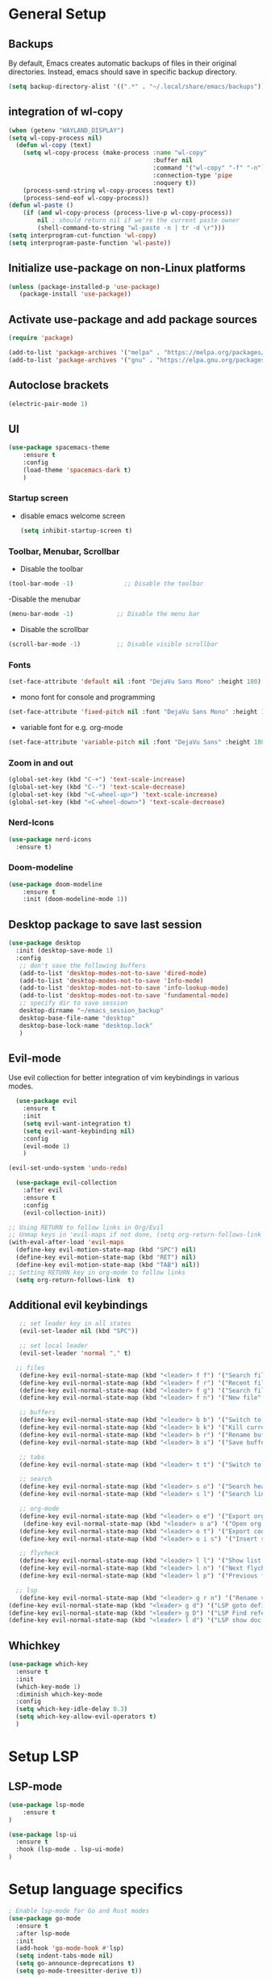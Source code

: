 * General Setup
** Backups
By default, Emacs creates automatic backups of files in their original directories. Instead, emacs should save in specific backup directory.
#+begin_src emacs-lisp :tangle ~/.config/emacs/config.el
(setq backup-directory-alist '((".*" . "~/.local/share/emacs/backups")))
#+end_src
** integration of wl-copy
#+begin_src emacs-lisp :tangle ~/.config/emacs/config.el
(when (getenv "WAYLAND_DISPLAY")
(setq wl-copy-process nil)
  (defun wl-copy (text)
    (setq wl-copy-process (make-process :name "wl-copy"
                                        :buffer nil
                                        :command '("wl-copy" "-f" "-n")
                                        :connection-type 'pipe
                                        :noquery t))
    (process-send-string wl-copy-process text)
    (process-send-eof wl-copy-process))
(defun wl-paste ()
    (if (and wl-copy-process (process-live-p wl-copy-process))
        nil ; should return nil if we're the current paste owner
        (shell-command-to-string "wl-paste -n | tr -d \r")))
(setq interprogram-cut-function 'wl-copy)
(setq interprogram-paste-function 'wl-paste))
#+end_src

** Initialize use-package on non-Linux platforms

#+begin_src emacs-lisp :tangle ~/.config/emacs/config.el
  (unless (package-installed-p 'use-package)
     (package-install 'use-package))
#+end_src
** Activate use-package and add package sources

#+begin_src emacs-lisp :tangle ~/.config/emacs/config.el
  (require 'package)

  (add-to-list 'package-archives '("melpa" . "https://melpa.org/packages/") t)
  (add-to-list 'package-archives '("gnu" . "https://elpa.gnu.org/packages/") t)
#+end_src
** Autoclose brackets
#+begin_src emacs-lisp :tangle ~/.config/emacs/config.el
  (electric-pair-mode 1)
#+end_src

** UI
#+begin_src emacs-lisp :tangle ~/.config/emacs/config.el
  (use-package spacemacs-theme
      :ensure t
      :config
      (load-theme 'spacemacs-dark t)
      )
#+end_src
*** Startup screen
- disable emacs welcome screen
  #+begin_src emacs-lisp :tangle ~/.config/emacs/config.el
    (setq inhibit-startup-screen t)
  #+end_src

*** Toolbar, Menubar, Scrollbar
- Disable the toolbar
#+begin_src emacs-lisp :tangle ~/.config/emacs/config.el
  (tool-bar-mode -1)	          ;; Disable the toolbar
#+end_src

-Disable the menubar
#+begin_src emacs-lisp :tangle ~/.config/emacs/config.el
  (menu-bar-mode -1)            ;; Disable the menu bar
#+end_src

- Disable the scrollbar
#+begin_src emacs-lisp :tangle ~/.config/emacs/config.el
  (scroll-bar-mode -1)          ;; Disable visible scrollbar
#+end_src

*** Fonts
 #+begin_src emacs-lisp :tangle ~/.config/emacs/config.el
   (set-face-attribute 'default nil :font "DejaVu Sans Mono" :height 180)
#+end_src
 
- mono font for console and programming
#+begin_src emacs-lisp :tangle ~/.config/emacs/config.el
  (set-face-attribute 'fixed-pitch nil :font "DejaVu Sans Mono" :height 180)
#+end_src

- variable font for e.g. org-mode
#+begin_src emacs-lisp :tangle ~/.config/emacs/config.el
  (set-face-attribute 'variable-pitch nil :font "DejaVu Sans" :height 180)
#+end_src

*** Zoom in and out
#+begin_src emacs-lisp :tangle ~/.config/emacs/config.el
(global-set-key (kbd "C-+") 'text-scale-increase)
(global-set-key (kbd "C--") 'text-scale-decrease)
(global-set-key (kbd "<C-wheel-up>") 'text-scale-increase)
(global-set-key (kbd "<C-wheel-down>") 'text-scale-decrease)
#+end_src

*** Nerd-Icons
#+begin_src emacs-lisp :tangle ~/.config/emacs/config.el
(use-package nerd-icons
  :ensure t)
#+end_src
*** Doom-modeline
#+BEGIN_SRC emacs-lisp 
(use-package doom-modeline
	:ensure t
	:init (doom-modeline-mode 1))
#+END_SRC
** Desktop package to save last session
#+begin_src emacs-lisp :tangle ~/.config/emacs/config.el
(use-package desktop
  :init (desktop-save-mode 1)
  :config
   ;; don't save the following buffers
   (add-to-list 'desktop-modes-not-to-save 'dired-mode)
   (add-to-list 'desktop-modes-not-to-save 'Info-mode)
   (add-to-list 'desktop-modes-not-to-save 'info-lookup-mode)
   (add-to-list 'desktop-modes-not-to-save 'fundamental-mode)
   ;; specify dir to save session
   desktop-dirname "~/emacs_session_backup"
   desktop-base-file-name "desktop"
   desktop-base-lock-name "desktop.lock"
   )
#+end_src

** Evil-mode
Use evil collection for better integration of vim keybindings in various modes.

#+begin_src emacs-lisp :tangle ~/.config/emacs/config.el
    (use-package evil
      :ensure t
      :init
      (setq evil-want-integration t)
      (setq evil-want-keybinding nil)
      :config
      (evil-mode 1)
      )

  (evil-set-undo-system 'undo-redo)

    (use-package evil-collection
      :after evil
      :ensure t
      :config
      (evil-collection-init))

  ;; Using RETURN to follow links in Org/Evil 
  ;; Unmap keys in 'evil-maps if not done, (setq org-return-follows-link t) will not work
  (with-eval-after-load 'evil-maps
    (define-key evil-motion-state-map (kbd "SPC") nil)
    (define-key evil-motion-state-map (kbd "RET") nil)
    (define-key evil-motion-state-map (kbd "TAB") nil))
  ;; Setting RETURN key in org-mode to follow links
    (setq org-return-follows-link  t)
#+end_src

** Additional evil keybindings
#+begin_src emacs-lisp :tangle ~/.config/emacs/config.el
   ;; set leader key in all states
   (evil-set-leader nil (kbd "SPC"))

   ;; set local leader
   (evil-set-leader 'normal "," t)

  ;; files
   (define-key evil-normal-state-map (kbd "<leader> f f") '("Search files" . consult-find))
   (define-key evil-normal-state-map (kbd "<leader> f r") '("Recent files" . consult-recent-file))
   (define-key evil-normal-state-map (kbd "<leader> f g") '("Search files (grep)" . consult-grep))
   (define-key evil-normal-state-map (kbd "<leader> f n") '("New file" . evil-buffer-new))

   ;; buffers
   (define-key evil-normal-state-map (kbd "<leader> b b") '("Switch to buffer" . consult-buffer))
   (define-key evil-normal-state-map (kbd "<leader> b k") '("Kill current buffer" . kill-current-buffer))
   (define-key evil-normal-state-map (kbd "<leader> b r") '("Rename buffer" . rename-buffer))
   (define-key evil-normal-state-map (kbd "<leader> b s") '("Save buffer" . basic-save-buffer))

   ;; tabs
   (define-key evil-normal-state-map (kbd "<leader> t t") '("Switch to tab" . tab-switch))

   ;; search
   (define-key evil-normal-state-map (kbd "<leader> s o") '("Search heading" - consult-outline))
   (define-key evil-normal-state-map (kbd "<leader> s l") '("Search line" . consult-line))

   ;; org-mode
   (define-key evil-normal-state-map (kbd "<leader> o e") '("Export org file" . org-export-dispatch))
    (define-key evil-normal-state-map (kbd "<leader> o a") '("Open org agenda" . org-agenda))
   (define-key evil-normal-state-map (kbd "<leader> o t") '("Export code blocks" . org-babel-tangle))
   (define-key evil-normal-state-map (kbd "<leader> o i s") '("Insert scheduled date" . org-schedule))

   ;; flycheck
   (define-key evil-normal-state-map (kbd "<leader> l l") '("Show list of flycheck errors" . flymake-show-buffer-diagnostics))
   (define-key evil-normal-state-map (kbd "<leader> l n") '("Next flycheck error" . flycheck-next-error))
   (define-key evil-normal-state-map (kbd "<leader> l p") '("Previous flycheck error" . flycheck-previous-error))

  ;; lsp
   (define-key evil-normal-state-map (kbd "<leader> g r n") '("Rename variable or function" . lsp-rename))
(define-key evil-normal-state-map (kbd "<leader> g d") '("LSP goto definition" . lsp-find-declaration))
(define-key evil-normal-state-map (kbd "<leader> g D") '("LSP Find references" . lsp-find-references))
(define-key evil-normal-state-map (kbd "<leader> l d") '("LSP show doc in popup" . lsp-ui-doc-glance))

#+end_src
** Whichkey
#+begin_src emacs-lisp :tangle ~/.config/emacs/config.el
  (use-package which-key
    :ensure t
    :init
    (which-key-mode 1)
    :diminish which-key-mode
    :config
    (setq which-key-idle-delay 0.3)
    (setq which-key-allow-evil-operators t)
    )
#+end_src

* Setup LSP
** LSP-mode
#+BEGIN_SRC emacs-lisp :tangle ~/.config/emacs/config.el
(use-package lsp-mode
	:ensure t
)

(use-package lsp-ui
  :ensure t
  :hook (lsp-mode . lsp-ui-mode)
)
#+END_SRC
* Setup language specifics
#+BEGIN_SRC emacs-lisp :tangle ~/.config/emacs/config.el
; Enable lsp-mode for Go and Rust modes
(use-package go-mode
  :ensure t
  :after lsp-mode
  :init
  (add-hook 'go-mode-hook #'lsp)
  (setq indent-tabs-mode nil)
  (setq go-announce-deprecations t)
  (setq go-mode-treesitter-derive t))

(add-hook 'go-mode-hook 'yas-minor-mode)

(use-package rust-mode
  :ensure t
  :after lsp-mode
  :init
  (add-hook 'rust-mode-hook #'lsp)
  (setq indent-tabs-mode nil)
  (setq rust-mode-treesitter-derive t))

(add-hook 'rust-mode-hook
          (lambda () (setq indent-tabs-mode nil)))
(add-hook 'rust-mode-hook 'yas-minor-mode)
(setq rust-format-on-save t)

#+END_SRC
* Snippets
#+BEGIN_SRC emacs-lisp :tangle  ~/.config/emacs/config.el
      (use-package yasnippet
        :ensure t
        :hook ((lsp-mode . yas-minor-mode)))
    (use-package yasnippet-snippets
      :ensure t)
    (yas-global-mode 1)
      (add-hook 'elisp-mode-hook 'yas-minor-mode)
      (add-hook 'org-mode-hook 'yas-minor-mode)
      (add-hook 'org-mode-hook 'org-superstar-mode)

#+END_SRC
* Company
#+BEGIN_SRC emacs-lisp :tangle ~/.config/emacs/config.el
        ; Enable company-mode with language server support
        (use-package company
          :ensure t
          :custom
          (company-minimum-prefix-length 2)
        )
        (add-hook 'after-init-hook 'global-company-mode)
    (add-to-list 'company-backends '(company-capf company-yasnippet :with company-dabbrev-code))
#+END_SRC
* Minibuffer
** Enhanced preview and search capabilites
- filtering of results is possible. Use consult-narrow-help from within the buffer
#+begin_src emacs-lisp :tangle ~/.config/emacs/config.el
(use-package consult
  :ensure t
  :config
  (recentf-mode 1)
)
#+end_src
** Additional information for commands
#+begin_src emacs-lisp :tangle ~/.config/emacs/config.el
(use-package marginalia
  :ensure t
  :config
  (marginalia-mode 1)
  )
#+end_src

** Vertical layout of the minibuffer
#+begin_src emacs-lisp :tangle ~/.config/emacs/config.el
(use-package vertico
  :ensure t
  :config
  (setq vertico-cycle t)
  (setq vertico-resize nil)
  (vertico-mode 1)
  )
#+end_src

** Pattern matching algorithm for minibuffer
#+begin_src emacs-lisp :tangle ~/.config/emacs/config.el
(use-package orderless
  :ensure t
  :config
  (setq completion-styles '(orderless basic))
  )
#+end_src

* Org mode
** Helper functions
Set options for every Orgfile. Like
- automatic indentation
- set variable font size for better readable text
- automatically perform line wrap
#+begin_src emacs-lisp :tangle ~/.config/emacs/config.el
    (defun my/org-mode-setup()
      ;; active automatic indentation
      (org-indent-mode)
      ;; proportially resize font
      (variable-pitch-mode 1)
      ;; automatically perform line wrap
      (visual-line-mode 1)
      )
  (defun my/org-font-setup()
    ;; Replace list hyphen with dot
    (font-lock-add-keywords 'org-mode
                            '(("^ *\\([-]\\) "
                               (0 (prog1 () (compose-region (match-beginning 1) (match-end 1) "•"))))))

    ;;Set faces for heading levels.
    (dolist (face '((org-level-1 . 1.2)
                    (org-level-2 . 1.1)
                    (org-level-3 . 1.05)
                    (org-level-4 . 1.0)
                    (org-level-5 . 1.1)
                    (org-level-6 . 1.1)
                    (org-level-7 . 1.1)
                    (org-level-8 . 1.1)))
      (set-face-attribute (car face) nil :font "DejaVu Sans" :weight 'regular :height (cdr face)))
  ;; Ensure that anything that should be fixed-pitch in Org files appears that way
  (set-face-attribute 'org-block nil :foreground nil :inherit 'fixed-pitch)
  (set-face-attribute 'org-code nil :inherit '(shadow fixed-pitch))
  (set-face-attribute 'org-table nil :inherit '(shadow fixed-pitch))
  (set-face-attribute 'org-verbatim nil :inherit '(shadow fixed-pitch))
  (set-face-attribute 'org-special-keyword nil :inherit '(font-lock-comment-face fixed-pitch))
  (set-face-attribute 'org-meta-line nil :inherit '(font-lock-comment-face fixed-pitch))
  (set-face-attribute 'org-checkbox nil :inherit 'fixed-pitch)
  )
#+end_src

** Activate org mode
#+begin_src emacs-lisp :tangle ~/.config/emacs/config.el
(use-package org
  :hook (org-mode . my/org-mode-setup)
  :config
  ;; replace "..." at the end of collapsed headlines
  (setq org-ellipsis " ▾"
	;; remove special characters used for bold, kursiv etc.
	org-hide-emphasis-markers t)

  (setq org-agenda-start-with-log-mode t)
  (setq org-log-done 'time)
  (setq org-log-into-drawer t)
  ;; RETURN will follow links in org-mode files
  (setq org-return-follows-link  t)  
  ;; (setq org-agenda-files
  ;; 	'("/mnt/nvme2/orgmode/")
  ;; 	)
  (my/org-font-setup)
  :bind (;;copy link anker to clipboard, insert with C-c C-l
	 ("C-c l" . org-stored-links)
	 )
  )
#+end_src

** Improve org mode bullets and headers
#+begin_src emacs-lisp :tangle ~/.config/emacs/config.el
(use-package org-superstar
  :ensure t
 )
#+end_src

** Org Agenda
Define folder for org agenda files.
#+begin_src emacs-lisp :tangle ~/.config/emacs/config.el
(use-package org-agenda
  :config
    (setq org-agenda-files (directory-files-recursively "/mnt/nvme2/data/orgmode" "\\.org$"))
    )
#+end_src
